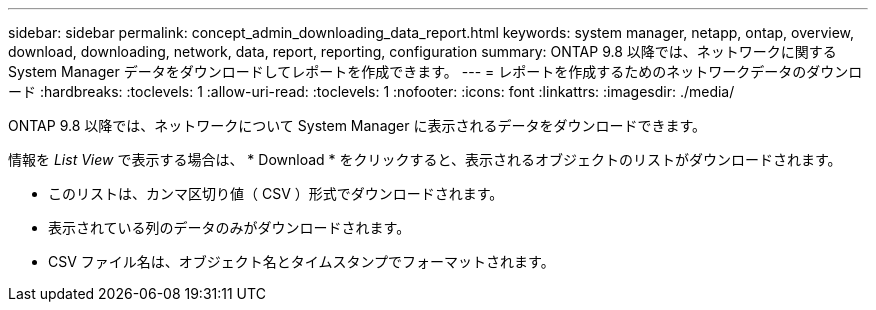 ---
sidebar: sidebar 
permalink: concept_admin_downloading_data_report.html 
keywords: system manager, netapp, ontap, overview, download, downloading, network, data, report, reporting, configuration 
summary: ONTAP 9.8 以降では、ネットワークに関する System Manager データをダウンロードしてレポートを作成できます。 
---
= レポートを作成するためのネットワークデータのダウンロード
:hardbreaks:
:toclevels: 1
:allow-uri-read: 
:toclevels: 1
:nofooter: 
:icons: font
:linkattrs: 
:imagesdir: ./media/


[role="lead"]
ONTAP 9.8 以降では、ネットワークについて System Manager に表示されるデータをダウンロードできます。

情報を _List View_ で表示する場合は、 * Download * をクリックすると、表示されるオブジェクトのリストがダウンロードされます。

* このリストは、カンマ区切り値（ CSV ）形式でダウンロードされます。
* 表示されている列のデータのみがダウンロードされます。
* CSV ファイル名は、オブジェクト名とタイムスタンプでフォーマットされます。

